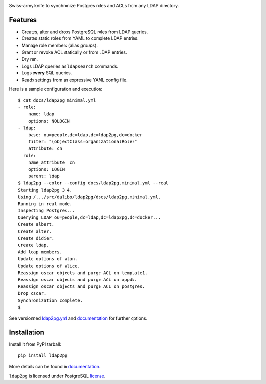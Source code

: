 |ldap2pg|

| |CircleCI| |Codecov| |RTD| |PyPI|

Swiss-army knife to synchronize Postgres roles and ACLs from any LDAP directory.

.. _documentation: https://ldap2pg.readthedocs.io/en/latest/
.. _license:       https://opensource.org/licenses/postgresql


Features
========

- Creates, alter and drops PostgreSQL roles from LDAP queries.
- Creates static roles from YAML to complete LDAP entries.
- Manage role members (alias *groups*).
- Grant or revoke ACL statically or from LDAP entries.
- Dry run.
- Logs LDAP queries as ``ldapsearch`` commands.
- Logs **every** SQL queries.
- Reads settings from an expressive YAML config file.

Here is a sample configuration and execution:

::

    $ cat docs/ldap2pg.minimal.yml
    - role:
        name: ldap
        options: NOLOGIN
    - ldap:
        base: ou=people,dc=ldap,dc=ldap2pg,dc=docker
        filter: "(objectClass=organizationalRole)"
        attribute: cn
      role:
        name_attribute: cn
        options: LOGIN
        parent: ldap
    $ ldap2pg --color --config docs/ldap2pg.minimal.yml --real
    Starting ldap2pg 3.4.
    Using /.../src/dalibo/ldap2pg/docs/ldap2pg.minimal.yml.
    Running in real mode.
    Inspecting Postgres...
    Querying LDAP ou=people,dc=ldap,dc=ldap2pg,dc=docker...
    Create albert.
    Create alter.
    Create didier.
    Create ldap.
    Add ldap members.
    Update options of alan.
    Update options of alice.
    Reassign oscar objects and purge ACL on template1.
    Reassign oscar objects and purge ACL on appdb.
    Reassign oscar objects and purge ACL on postgres.
    Drop oscar.
    Synchronization complete.
    $

See versionned `ldap2pg.yml
<https://github.com/dalibo/ldap2pg/blob/master/ldap2pg.yml>`_ and documentation_
for further options.


Installation
============

Install it from PyPI tarball::

    pip install ldap2pg

More details can be found in documentation_.


``ldap2pg`` is licensed under PostgreSQL license_.


.. |Codecov| image:: https://codecov.io/gh/dalibo/ldap2pg/branch/master/graph/badge.svg
   :target: https://codecov.io/gh/dalibo/ldap2pg
   :alt: Code coverage report

.. |CircleCI| image:: https://circleci.com/gh/dalibo/ldap2pg.svg?style=shield
   :target: https://circleci.com/gh/dalibo/ldap2pg
   :alt: Continuous Integration report

.. |ldap2pg| image:: https://github.com/dalibo/ldap2pg/raw/master/docs/img/logo-phrase.png
   :target: https://github.com/dalibo/ldap2pg
   :alt: ldap2pg: PostgreSQL role and ACL management

.. |PyPI| image:: https://img.shields.io/pypi/v/ldap2pg.svg
   :target: https://pypi.python.org/pypi/ldap2pg
   :alt: Version on PyPI

.. |RTD| image:: https://readthedocs.org/projects/ldap2pg/badge/?version=latest
   :target: https://ldap2pg.readthedocs.io/en/latest/?badge=latest
   :alt: Documentation
